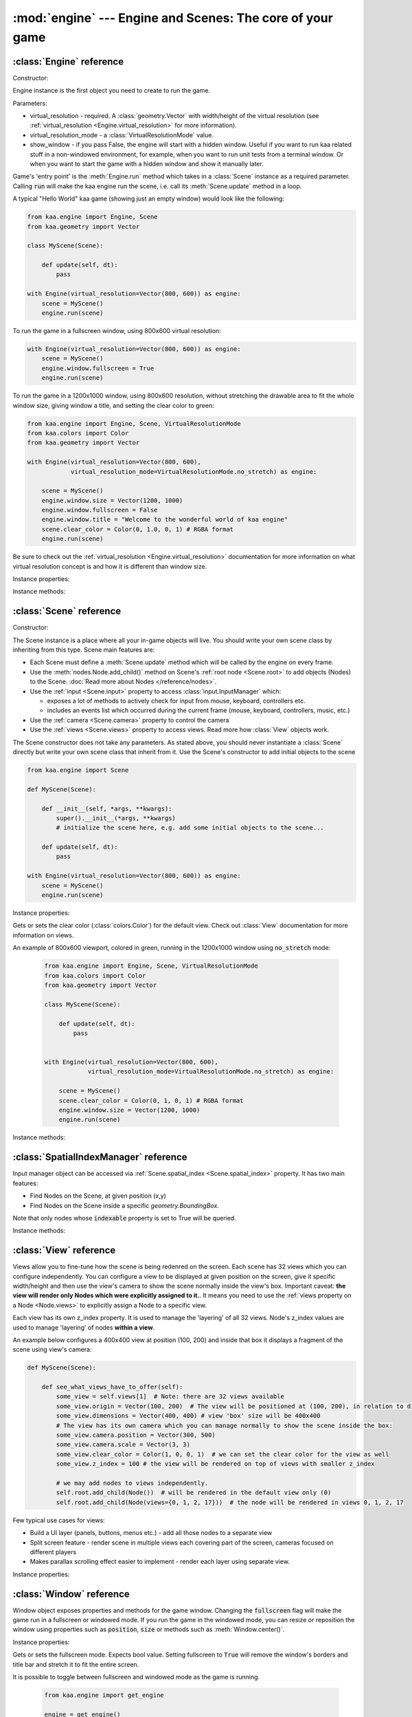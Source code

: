 :mod:`engine` --- Engine and Scenes: The core of your game
==========================================================
.. module:: engine
    :synopsis: Engine and Scenes: The core of your game

:class:`Engine` reference
-------------------------

Constructor:

.. class:: Engine(virtual_resolution, virtual_resolution_mode=VirtualResolutionMode.adaptive_stretch, show_window=True)

    Engine instance is the first object you need to create to run the game.

    Parameters:

    * virtual_resolution - required. A :class:`geometry.Vector` with width/height of the virtual resolution (see :ref:`virtual_resolution <Engine.virtual_resolution>` for more information).
    * virtual_resolution_mode - a :class:`VirtualResolutionMode` value.
    * show_window - if you pass False, the engine will start with a hidden window. Useful if you want to run kaa related stuff in a non-windowed environment, for example, when you want to run unit tests from a terminal window. Or when you want to start the game with a hidden window and show it manually later.

    Game's 'entry point' is the :meth:`Engine.run` method which takes in a :class:`Scene` instance as a required
    parameter. Calling :code:`run` will make the kaa engine run the scene, i.e. call its :meth:`Scene.update` method
    in a loop.

    A typical "Hello World" kaa game (showing just an empty window) would look like the following:

    .. code-block:: python

        from kaa.engine import Engine, Scene
        from kaa.geometry import Vector

        class MyScene(Scene):

            def update(self, dt):
                pass

        with Engine(virtual_resolution=Vector(800, 600)) as engine:
            scene = MyScene()
            engine.run(scene)


    To run the game in a fullscreen window, using 800x600 virtual resolution:

    .. code-block:: python

        with Engine(virtual_resolution=Vector(800, 600)) as engine:
            scene = MyScene()
            engine.window.fullscreen = True
            engine.run(scene)

    To run the game in a 1200x1000 window, using 800x600 resolution, without stretching the drawable area to
    fit the whole window size, giving window a title, and setting the clear color to green:

    .. code-block:: python

        from kaa.engine import Engine, Scene, VirtualResolutionMode
        from kaa.colors import Color
        from kaa.geometry import Vector

        with Engine(virtual_resolution=Vector(800, 600),
                    virtual_resolution_mode=VirtualResolutionMode.no_stretch) as engine:

            scene = MyScene()
            engine.window.size = Vector(1200, 1000)
            engine.window.fullscreen = False
            engine.window.title = "Welcome to the wonderful world of kaa engine"
            scene.clear_color = Color(0, 1.0, 0, 1) # RGBA format
            engine.run(scene)

    Be sure to check out the :ref:`virtual_resolution <Engine.virtual_resolution>` documentation for more information on
    what virtual resolution concept is and how it is different than window size.

Instance properties:

.. attribute:: Engine.current_scene

    Read only. Returns an active :class:`Scene`. More complex games will have multiple scenes but the engine can run
    only one scene at a time. Only the active scene will have its :code:`update()` method called by the engine.

    Use :meth:`Engine.change_scene` method to change an active scene.

.. _Engine.virtual_resolution:
.. attribute:: Engine.virtual_resolution

    Gets or sets the virtual resolution size. Expects :class:`geometry.Vector` as a value, representing
    resolution's width and height.

    When writing a game you would like to have a consistent way of referencing coordinates, independent from the display
    resolution the game is running on. So for example when you draw some image on position (100, 200) you would like it
    to always be the same (100, 200) position on the 1366x768 laptop screen, 1920x1060 full HD monitor or any other
    of `dozens display resolutions out there. <https://en.wikipedia.org/wiki/Display_resolution#/media/File:Vector_Video_Standards8.svg>`_

    That's where virtual resolution concept comes in. You declare a virtual resolution for your game just
    once, when initializing the engine, and the engine will always use exactly this resolution when you draw stuff in
    your game. If you run the game in a window larger than the declared virtual resolution, the engine will stretch the
    game's actual draw area. If you run it in a window smaller than declared virtual resolution, the
    engine will shrink it.

    There are different policies available for stretching and shrinking the area. You can control it by setting the
    :ref:`virtual_resolution_mode <Engine.virtual_resolution_mode>` property.

    Although it is possible to change the virtual resolution (even as the game is running), we don't recommend it
    unless you have a good reason to do that.


.. _Engine.virtual_resolution_mode:
.. attribute:: Engine.virtual_resolution_mode

    Gets or sets virtual resolution mode. See :class:`VirtualResolutionMode` documentation for a list of possible values.

    It is possible to change the virtual resolution mode, even as the game is running.

    .. code-block:: python

        from kaa.engine import get_engine, VirtualResolutionMode

        engine = get_engine()
        engine.virtual_resolution_mode = VirtualResolutionMode.aggresive_stretch


.. attribute:: Engine.window

    A get accessor to the :class:`Window` object which exposes game window properties such as window size,
    title, or fullscreen flag and allows to change them.

    .. note::

       It is perfectly safe to change the window size or fullscreen mode, even in the game runtime.

    Check out the :class:`Window` documentation for a list of all available properties and methods.

    .. code-block:: python

        from kaa.engine import get_engine
        from kaa.geometry import Vector

        engine = get_engine()
        engine.window.title = "Hello world"
        engine.window.fullscreen = False
        engine.window.size = Vector(1920, 1080)

.. _Engine.audio:
.. attribute:: Engine.audio

    A get accessor to the :class:`AudioManager` object which exposes global audio properties
    such as the master volume for sound effects or music. See the :class:`AudioManager` documentation for a
    list of all available properties.

    .. code-block:: python

        from kaa.engine import get_engine

        engine = get_engine()
        engine.audio.master_sound_volume = 0.5 # 50% of the max volume (sfx)
        engine.audio.master_music_volume = 0.75 # 75% of the max volume (music)
        engine.audio.mixing_channels = 100 # set number of max sounds we'll be able to play simultaneously

Instance methods:

.. method:: Engine.change_scene(new_scene)

    Use this method to change the active scene. Only one scene can be active at a time.

    Active scene is being rendered by the renedrer and has its :code:`update()` method called.

    A non-avtive scene remains 'frozen': it does not lose state (no objects are ever removed by deactivating a Scene)
    but its :code:`update()` method is not being called and nothing is being rendered.

    Example of having two scenes and toggling between them:

    .. code-block:: python

        from kaa.input import Keycode
        from kaa.engine import Engine, Scene
        from kaa.colors import Color
        from kaa.geometry import Vector
        from kaa.fonts import TextNode, Font
        import os

        SCENES = {}

        class TitleScreenScene(Scene):

            def __init__(self, font):
                super().__init__()
                self.root.add_child(TextNode(font=font, font_size=30, position=Vector(500, 500),
                                             text="This is the title screen, press enter to start the game.",
                                             color=Color(1, 1, 0, 1)))

            def update(self, dt):
                for event in self.input.events():
                    if event.keyboard_key:
                        if event.keyboard_key.is_key_down and event.keyboard_key.key == Keycode.return_:
                            self.engine.change_scene(SCENES['gameplay_scene'])


        class GameplayScene(Scene):

            def __init__(self, font):
                super().__init__()
                self.label = TextNode(font=font, font_size=30, position=Vector(1000, 500), color=Color(1, 0, 0, 1),
                                      text="This is gameplay, press q to get back to the title screen. I'm rotating BTW.")
                self.root.add_child(self.label)

            def update(self, dt):
                for event in self.input.events():
                    if event.keyboard_key:
                        if event.keyboard_key.is_key_down and event.keyboard_key.key == Keycode.q:
                            self.engine.change_scene(SCENES['title_screen_scene'])
                self.label.rotation_degrees += dt*20 / 1000


        with Engine(virtual_resolution=Vector(1920, 1080)) as engine:
            font = Font(os.path.join('assets', 'fonts', 'DejaVuSans.ttf'))  # MUST create all kaa objects inside engine context!
            SCENES['title_screen_scene'] = TitleScreenScene(font)
            SCENES['gameplay_scene'] = GameplayScene(font)
            engine.window.fullscreen = True
            engine.run(SCENES['title_screen_scene'])


.. method:: Engine.get_displays()

    Returns a list of all available :class:`Display` objects (monitors) present in the system. See the
    :class:`Display` documentation for a full list of display properties avaiable.

    .. code-block:: python

        from kaa.engine import get_engine

        engine = get_engine()
        for display in engine.get_displays():
            print(display)

.. method:: Engine.quit()

    Destroys the engine and closes the window. Call this method when the player wants to leave the game or to
    handle the quit event received from the system on closing the window (e.g. by ALT+F4 or pressing "X")

    .. code-block:: python

        from kaa.engine import Scene
        from kaa.input import Keycode

        class MyScene(Scene):

            def update(self, dt):

                for event in self.input.events():
                    if event.system and event.system.quit:
                        # handle the system event of pressing "X" or ALT+F4 to close the window:
                        self.engine.quit()

                    if event.keyboard_key and event.keyboard_key.key == Keycode.q:
                        # quit the game on pressing the Q key
                        self.engine.quit()


.. method:: Engine.run(scene)

    Starts running a scene instance, by calling its :code:`update` method in a loop. You'll need to call this method
    just once, to run the first scene of your game. To change between scenes use the :meth:`Engine.change_scene` method.

.. method:: Engine.stop()

    Stops the engine. You won't need to call it if you use context manager, i.e. initialize the Engine using the
    :code:`with` statement.

:class:`Scene` reference
------------------------

Constructor:

.. class:: Scene()

    The Scene instance is a place where all your in-game objects will live. You should write your own scene class by
    inheriting from this type. Scene main features are:

    * Each Scene must define a :meth:`Scene.update` method which will be called by the engine on every frame.
    * Use the :meth:`nodes.Node.add_child()` method on Scene's :ref:`root node <Scene.root>` to add objects (Nodes) to the Scene. :doc:`Read more about Nodes </reference/nodes>`.
    * Use the :ref:`input <Scene.input>` property to access :class:`input.InputManager` which:

      * exposes a lot of methods to actively check for input from mouse, keyboard, controllers etc.
      * includes an events list which occurred during the current frame (mouse, keyboard, controllers, music, etc.)

    * Use the :ref:`camera <Scene.camera>` property to control the camera
    * Use the :ref:`views <Scene.views>` property to access views. Read more how :class:`View` objects work.

    The Scene constructor does not take any parameters. As stated above, you should never instantiate a
    :class:`Scene` directly but write your own scene class that inherit from it. Use the Scene's constructor to add
    initial objects to the scene

    .. code-block:: python

        from kaa.engine import Scene

        def MyScene(Scene):

            def __init__(self, *args, **kwargs):
                super().__init__(*args, **kwargs)
                # initialize the scene here, e.g. add some initial objects to the scene...

            def update(self, dt):
                pass

        with Engine(virtual_resolution=Vector(800, 600)) as engine:
            scene = MyScene()
            engine.run(scene)



Instance properties:

.. _Scene.camera:
.. attribute:: Scene.camera

    A get accessor to the :class:`Camera` object of the default view (:ref:`read more about views here <Scene.views>`).
    Camera object includes properties and methods for manipulating the camera (moving, rotating, etc.).
    See the :class:`Camera` documentation for a full list of available properties and methods.

    .. code-block:: python

        from kaa.engine import Scene
        from kaa.geometry import Vector

        def MyScene(Scene):

            def __init__(self):
                self.camera.position = Vector(-200, 400)
                self.camera.rotation_degrees = 45
                self.camera.scale = Vector(2.0, 2.0)


.. _Scene.engine:
.. attribute:: Scene.engine

    Returns :class:`Engine` instance.


.. _Scene.views:
.. attribute:: Scene.views

    Allows for accessing views by index. Each Scene has 32 views. Check out :class:`View` reference for more information
    on how views work.

    .. code-block:: python

        def MyScene(Scene):

            def how_to_access_views(self)
                print(len(self.views))  # 32 views
                the_default_view = self.views[0] # view with 0 index is the default view.
                some_view = self.views[17]


.. _Scene.input:
.. attribute:: Scene.input

    A get accessor to the :class:`input.InputManager` object which offers methods and properties to actively check for
    input from mouse, keyboard, controllers etc. It also allows to consume events published by
    those devices, by the system or by the kaa engine itself. Check out the
    :class:`input.InputManager` documentation for a full list of available features.

    .. code-block:: python

        from kaa.engine import Scene
        from kaa.geometry import Vector
        from kaa.input import Keycode, MouseButton

        def MyScene(Scene):

            def update(self, dt):

                # actively check if a "W" key is pressed
                if self.input.is_pressed(Keycode.w):
                    # .... do something
                # consume all events that occurred during the frame:
                for event in self.input.events():
                    # .... do something


.. _Scene.root:
.. attribute:: Scene.root

    All objects which you will add to the scene (or remove from the scene) are called Nodes. Nodes can
    form a tree-like structure, that is: a Node can have many child Nodes, and exacly one parent Node. Each Scene has
    a "root" node, accessible by this property.

    Refer to the :doc:`nodes </reference/nodes>` documentation for more information on how the nodes work.

    .. code-block:: python

        from kaa.engine import Scene
        from kaa.nodes import Node
        from kaa.sprites import Sprite

        def MyScene(Scene):

            def __init__(self):
                super().__init__()
                self.arrow_sprite = Sprite(os.path.join('assets', 'gfx', 'arrow.png'))
                self.arrow_node = Node(sprite=self.arrow_sprite, position=Vector(200, 200))
                self.root.add_child(self.arrow_node)


.. attribute:: Scene.clear_color

Gets or sets the clear color (:class:`colors.Color`) for the default view. Check out :class:`View` documentation for
more information on views.

An example of 800x600 viewport, colored in green, running in the 1200x1000 window using :code:`no_stretch` mode:

    .. code-block:: python

        from kaa.engine import Engine, Scene, VirtualResolutionMode
        from kaa.colors import Color
        from kaa.geometry import Vector

        class MyScene(Scene):

            def update(self, dt):
                pass


        with Engine(virtual_resolution=Vector(800, 600),
                    virtual_resolution_mode=VirtualResolutionMode.no_stretch) as engine:

            scene = MyScene()
            scene.clear_color = Color(0, 1, 0, 1) # RGBA format
            engine.window.size = Vector(1200, 1000)
            engine.run(scene)

.. _Scene.spatial_index:
.. attribute:: Scene.spatial_index

    A get accessor to the :class:`SpatialIndexManager`, which offers methods to query for nodes at specific
    position or inside a specific :class:`geometry.BoundingBox`

Instance methods:

.. method:: Scene.update(dt)

    An update method is called every frame. The dt parameter is a time elapsed since previous update call,
    in miliseconds. Most of your game logic will live inside the update method.

    .. code-block:: python

        from kaa.engine import Scene
        from kaa.nodes import Node
        from kaa.sprites import Sprite

        def MyScene(Scene):

            def __init__(self):
                super().__init__()
                self.arrow_sprite = Sprite(os.path.join('assets', 'gfx', 'arrow.png'))
                self.arrow_node = Node(sprite=self.arrow_sprite, position=Vector(200, 200))
                self.root.add_child(self.arrow_node)

            def update(self, dt)
                self.arrow_node.rotation_degrees += 20 * dt / 1000  # rotate the arrow 20 degrees per second, clockwise


.. method:: Scene.on_enter()

    This method is called when the scene is activated (either by :meth:`Engine.run`, or by :meth:`Engine.change_scene`)
    giving you opportunity to write some logic each time that happens.

.. method:: Scene.on_exit()

    Same as :meth:`Scene.on_enter` but is called just before the scene gets deactivated via the
    :meth:`Engine.change_scene`.

:class:`SpatialIndexManager` reference
--------------------------------------

.. class:: SpatialIndexManager

    Input manager object can be accessed via :ref:`Scene.spatial_index <Scene.spatial_index>` property. It has two main features:

    * Find Nodes on the Scene, at given position (x,y)
    * Find Nodes on the Scene inside a specific `geometry.BoundingBox`.

    Note that only nodes whose :code:`indexable` property is set to True will be queried.

Instance methods:

.. method:: SpatialIndexManager.query_bounding_box(bounding_box, include_shapeless=True)

    Returns a list of Nodes inside specified bounding box. It also includes those which only intersect the bounding box.
    The :code:`bounding_box` must be an instance of `geometry.BoundingBox`.

    The :code:`include_shapeless` param determines whether the query will also include nodes which do not have a :ref:`shape <Node.shape>`.

    .. note:: Only the nodes with indexable property set to True will be queried. The indexable property is True by default.

    .. code-block:: python

        from kaa.geometry import BoundingBox

        nodes = scene.spatial_index.query_bounding_box(BoundingBox(100, 150, 500, 600))
        print("found {} nodes inside or intersecting that bounding box!".format(len(nodes)))

.. method:: SpatialIndexManager.query_point(point)

    Returns a list of Nodes that contain the specified point. The :code:`point` must be a
    `geometry.Vector`.

    .. note:: Only the nodes with indexable property set to True will be queried. The indexable property is True by default.

    .. code-block:: python

        from kaa.geometry import Vector

        nodes = scene.spatial_index.query_point(Vector(100, 150))
        print("found {} nodes which contain that point!".format(len(nodes)))


:class:`View` reference
-----------------------

.. class:: View

    Views allow you to fine-tune how the scene is being redenred on the screen. Each scene has 32 views which you
    can configure independently. You can configure a view to be displayed at given position on the screen, give it
    specific width/height and then use the view's camera to show the scene normally inside the view's box.
    Important caveat: **the view will render only Nodes which were explicitly assigned to it.**. It means
    you need to use the :ref:`views property on a Node <Node.views>` to explicitly assign a Node to a specific view.

    Each view has its own z_index property. It is used to manage the 'layering' of all 32 views. Node's z_index values are
    used to manage 'layering' of nodes **within a view**.

    An example below configures a 400x400 view at position (100, 200) and inside that box it displays
    a fragment of the scene using view's camera:

    .. code-block:: python

        def MyScene(Scene):

            def see_what_views_have_to_offer(self):
                some_view = self.views[1]  # Note: there are 32 views available
                some_view.origin = Vector(100, 200)  # The view will be positioned at (100, 200), in relation to display
                some_view.dimensions = Vector(400, 400) # view 'box' size will be 400x400
                # The view has its own camera which you can manage normally to show the scene inside the box:
                some_view.camera.position = Vector(300, 500)
                some_view.camera.scale = Vector(3, 3)
                some_view.clear_color = Color(1, 0, 0, 1)  # we can set the clear color for the view as well
                some_view.z_index = 100 # the view will be rendered on top of views with smaller z_index

                # we may add nodes to views independently.
                self.root.add_child(Node())  # will be rendered in the default view only (0)
                self.root.add_child(Node(views={0, 1, 2, 17}))  # the node will be rendered in views 0, 1, 2, 17

    Few typical use cases for views:

    * Build a UI layer (panels, buttons, menus etc.) - add all those nodes to a separate view
    * Split screen feature - render scene in multiple views each covering part of the screen, cameras focused on different players
    * Makes parallax scrolling effect easier to implement - render each layer using separate view.

Instance properties:

.. attribute:: View.origin

    Gets or sets the origin of a view, as :class:`geometry.Vector`. The origin points to the top-left position of the
    view on the screen.

.. attribute:: View.dimensions

    Gets or sets the dimensions of a view, as :class:`geometry.Vector`, x being width and y being height.

.. attribute:: View.clear_color

    Gets or sets a clear color for a view as :class:`colors.Color`. Default color is black.

.. attribute:: View.camera

    Returns a :class:`Camera` associated with this view.

.. attribute:: View.z_index

    Gets or sets z_index of a view.


:class:`Window` reference
-------------------------

.. class:: Window

Window object exposes properties and methods for the game window. Changing the :code:`fullscreen` flag will make the
game run in a fullscreen or windowed mode. If you run the game in the windowed mode, you can resize or reposition the
window using properties such as :code:`position`, :code:`size` or methods such as :meth:`Window.center()`.

Instance properties:

.. attribute:: Window.fullscreen

Gets or sets the fullscreen mode. Expects bool value. Setting fullscreen to :code:`True` will remove the
window's borders and title bar and stretch it to fit the entire screen.

It is possible to toggle between fullscreen and windowed mode as the game is running.

    .. code-block:: python

        from kaa.engine import get_engine

        engine = get_engine()
        engine.window.fullscreen = True

.. attribute:: Window.size

Gets or sets the size of the window, using :class:`geometry.Vector`.

Note that if you set the :code:`fullscreen` to :code:`True` the window will not only resize automatically to fit the
entire screen but will also drop its borders and the top bar. Resizing the window programatically makes most sense if the
game already runs in the windowed mode (with :code:`window.fullscreen=False`).

    .. code-block:: python

        from kaa.engine import get_engine
        from kaa.geometry import Vector

        engine = get_engine()
        engine.window.size = Vector(500, 300)  # sets the window size to 500x300


.. attribute:: Window.position

Gets or sets the position of the window on the screen, using :class:`geometry.Vector`. Passing Vector(0,0) will
align the window with the top left corner of the screen.

Just like with the :code:`size` attribute, changing window position makes sense only if using windowed mode
(:code:`window.fullscreen=False`).

    .. code-block:: python

        from kaa.engine import get_engine
        from kaa.geometry import Vector

        engine = get_engine()
        engine.window.position = Vector(0, 0)


.. attribute:: Window.title

Gets or sets the title of the window.

    .. code-block:: python

        from kaa.engine import get_engine

        engine = get_engine()
        engine.window.title = "Git Gud or Get Rekt!"


Instance methods:

.. method:: Window.center()

    Positions the window in the center of the screen. Makes most sense if using windowed
    mode (:code:`window.fullscreen=False`)

.. method:: Window.maximize()

    Maximizes the window. Makes most sense if using windowed mode (:code:`window.fullscreen=False`)

.. method:: Window.minimize()

    Minimizes the window. Makes most sense if using windowed mode (:code:`window.fullscreen=False`)

.. method:: Window.show()

    Shows the window.

.. method:: Window.hide()

    Hides the window.

.. method:: Window.restore()

    Restores the window from the maximized/minimized state to the default state. Makes most sense if using windowed
    mode (:code:`window.fullscreen=False`)


.. _engine.AudioManager:

:class:`AudioManager` reference
-------------------------------

.. class:: AudioManager

Audio Manager gives access to global audio settings, such as master sound volume. Audio Manager can be accessed
via the :class:`Engine.audio <Engine.audio>` property on the Engine instance.

Instance properties:

.. attribute:: AudioManager.master_volume

Gets or sets the master volume level for sounds and music, using value between 0 (0% volume) and 1 (100% volume).

Master volume affects sound effects and music tracks volume played with :meth:`audio.Sound.play()` and
:meth:`audio.Music.play()` respectively.

.. code-block:: python

    from kaa.engine import get_engine

    # somwhere inside Scene....
    self.engine.master_volume = 1.0  # sets master volume to 100%
    my_sound.play(volume=0.7)  # plays a sound with 70% volume
    self.engine.master_volume = 0.1  # sets master volume to 10%
    my_sound.play(volume=0.5)  # pays a sound with 5% volume (50% sound volume * 10% master volume = 5% final volume)


.. attribute:: AudioManager.master_sound_volume

Gets or sets the default volume level for sound effects. Using value between 0 (0% volume) and 1 (100% volume).
Master sound volume level affects sound effects volume played with :meth:`audio.Sound.play()`

.. code-block:: python

    from kaa.engine import get_engine

    # somwhere inside Scene class ....
    self.engine.master_sound_volume = 1.0  # sets master sfx volume to 100%
    my_sound.play(volume=0.7)  # plays a sound with 70% volume
    self.engine.master_volume = 0.1  # sets master volume to 10%
    my_sound.play(volume=0.5)  # pays a sound with 5% volume (50% sound volume * 10% master sfx volume = 5% final volume)


.. attribute:: AudioManager.master_music_volume

Gets or sets the default master volume level for music. Using value between 0 (0% volume) and 1 (100% volume).
Master music volume level affects music tracks volume played with :meth:`audio.Music.play()`.

.. code-block:: python

    from kaa.engine import get_engine

    # somwhere inside Scene....
    self.engine.master_music_volume = 1.0  # sets master music volume to 100%
    my_music.play(volume=0.7)  # plays a music track with 70% volume
    self.engine.master_music_volume = 0.1  # sets master music volume to 10%
    my_music.play(volume=0.5)  # pays music track with 5% volume (50% sound volume * 10% master music volume = 5% final volume)


.. _AudioManager.mixing_channels:
.. attribute:: AudioManager.mixing_channels

Gets or sets the maximum number of sound effects that can be played simultaneously with :meth:`audio.Sound.play()`.
Note that you can never play more than one music track simultaneously.


:class:`Display` reference
-------------------------------

.. class:: Display

Stores display device properties. A list of Display objects can be obtained by calling :meth:`Engine.get_displays()`.

Instance Properties:

.. attribute:: Display.index

Read only. Returns display index (integer).

.. attribute:: Display.name

Read only. Returns display name.

.. attribute:: Display.position

Read only. Returns display position as :class:`geometry.Vector`.

.. attribute:: Display.size

Read only. Returns display resolution as :class:`geometry.Vector`.


:class:`Camera` reference
-------------------------------

.. class:: Camera

A camera projects the image of the 2D scene onto the screen. You can move, rotate or scale the camera by setting its
properties.

.. note::

    There isn't a "global" camera - each :class:`View` has its own camera allowing to display fragments of scene
    in different viewports.

Instance properties:

.. attribute:: Camera.position

    Gets or sets the camera position, using `geometry.Vector`.

    .. code-block:: python

        from kaa.geometry import Vector

        # somewhere inside Scene:
        self.camera.position = Vector(123.45, 678.9)

.. attribute:: Camera.rotation

    Gets or sets the camera rotation, in radians

    .. code-block:: python

        from kaa.geometry import Vector
        import math

        # somewhere inside Scene:
        self.camera.rotation = math.pi / 4

.. attribute:: Camera.rotation_degrees

    Gets or sets the camera rotation, in degrees

    .. code-block:: python

        from kaa.geometry import Vector
        import math

        # somewhere inside Scene:
        self.camera.rotation_degrees = 180 # show the scene upside down


.. attribute:: Camera.scale

    Gets or sets the scale for the camera (using `geometry.Vector`). In other words, manipulating this property
    allows for a zoom-in / zoom-out effects. Each axis (x and y) can be manipulated independently, so if you
    zoom in on X axis and zoom out on Y the image projected by the camera will appear stretched.

    .. code-block:: python

        from kaa.geometry import Vector
        import math

        # somewhere inside Scene:
        self.camera.scale= Vector(1.5, 1.5) # 50% zoom-in

.. attribute:: Camera.visible_area_bounding_box

    Returns camera's visible area as :class:`geometry.BoundingBox`.

Instance methods:

.. method:: Camera.unproject_position(position)

Takes a position (`geometry.Vector`), applies all camera transformations (position, scale, rotation) to that position
and returns the result. Usfule when you want to convert position in the screen frame reference (as returned by
MouseEventButton.position) or when you have applied some transformations to the camera and want to know the actual
position of given point (e.g. mouse position)

Full example:

    .. code-block:: python

        import os
        from kaa.engine import Engine, Scene
        from kaa.geometry import Vector
        from kaa.input import MouseButton
        from kaa.fonts import TextNode, Font


        class MyScene(Scene):

            def __init__(self, font):
                self.root.add_child(TextNode(font=font, font_size=30, position=Vector(400, 300), z_index=10,
                    text="This is a static text, it never rotates itself. Click to rotate the camera 45 degrees"))

            def update(self, dt):

                for event in self.input.events():
                    if event.mouse_button and event.mouse_button.is_button_down and event.mouse_button.button == MouseButton.left:
                        position = self.input.mouse.get_position()
                        unproj_position = self.camera.unproject_position(position)
                        print(f'Before the camera rotation: Mouse position {position} -> unproject -> {unproj_position}')
                        # let's now rotate the camera 45 degrees and check the result
                        self.camera.rotation_degrees += 45
                        unproj_position = self.camera.unproject_position(position)
                        print(f'After camera rotation: Mouse position {position} -> unproject -> {unproj_position}')


        with Engine(virtual_resolution=Vector(800,600)) as engine:
            font = Font(os.path.join('assets', 'fonts', 'DejaVuSans.ttf'))
            engine.run(MyScene(font))



:class:`VirtualResolutionMode` reference
----------------------------------------

.. class:: VirtualResolutionMode

VirtualResolutionMode is an enum type which you can pass when creating the :class:`engine.Engine` instance.

It tells the engine how it should stretch the virtual resolution (set via the :code:`virtual_resolution` property).

* :code:`VirtualResolutionMode.adaptive_stretch` - the default mode. The drawable area will adapt to window size, maintaining aspect ratio and leaving black padded areas outside
* :code:`VirtualResolutionMode.aggresive_stretch` - the drawable area will always fill the entire window - aspect ratio may not be maintained while stretching.
* :code:`VirtualResolutionMode.no_stretch` - no stretching applied, leaving black padded areas if window is larger than virtual resolution size


:meth:`get_engine` reference
----------------------------

.. function:: get_engine

This function provides a convenient way of getting an engine instance from anywhere in your code.

    .. code-block:: python

        from kaa.engine import get_engine

        engine = get_engine()
